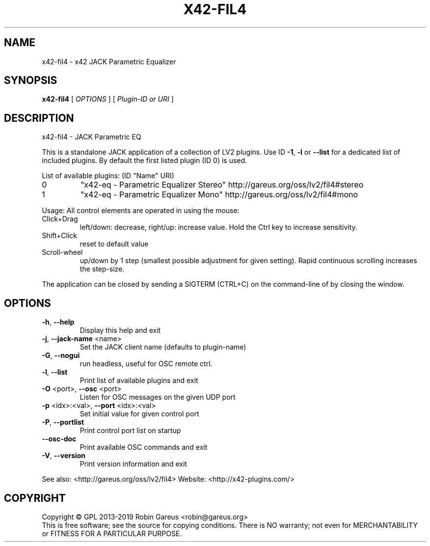 .\" DO NOT MODIFY THIS FILE!  It was generated by help2man 1.48.1.
.TH X42-FIL4 "1" "March 2023" "x42-fil4 version 0.8.6" "User Commands"
.SH NAME
x42-fil4 \- x42 JACK Parametric Equalizer
.SH SYNOPSIS
.B x42-fil4
[ \fI\,OPTIONS \/\fR] [ \fI\,Plugin-ID or URI \/\fR]
.SH DESCRIPTION
x42\-fil4 \- JACK Parametric EQ
.PP
This is a standalone JACK application of a collection of LV2 plugins.
Use ID \fB\-1\fR, \fB\-l\fR or \fB\-\-list\fR for a dedicated list of included plugins.
By default the first listed plugin (ID 0) is used.
.PP
List of available plugins: (ID "Name" URI)
.TP
0
"x42\-eq \- Parametric Equalizer Stereo" http://gareus.org/oss/lv2/fil4#stereo
.TP
1
"x42\-eq \- Parametric Equalizer Mono" http://gareus.org/oss/lv2/fil4#mono
.PP
Usage:
All control elements are operated in using the mouse:
.TP
Click+Drag
left/down: decrease, right/up: increase value. Hold the Ctrl key to increase sensitivity.
.TP
Shift+Click
reset to default value
.TP
Scroll\-wheel
up/down by 1 step (smallest possible adjustment for given setting). Rapid continuous scrolling increases the step\-size.
.PP
The application can be closed by sending a SIGTERM (CTRL+C) on the command\-line of by closing the window.
.SH OPTIONS
.TP
\fB\-h\fR, \fB\-\-help\fR
Display this help and exit
.TP
\fB\-j\fR, \fB\-\-jack\-name\fR <name>
Set the JACK client name
(defaults to plugin\-name)
.TP
\fB\-G\fR, \fB\-\-nogui\fR
run headless, useful for OSC remote ctrl.
.TP
\fB\-l\fR, \fB\-\-list\fR
Print list of available plugins and exit
.TP
\fB\-O\fR <port>, \fB\-\-osc\fR <port>
Listen for OSC messages on the given UDP port
.TP
\fB\-p\fR <idx>:<val>, \fB\-\-port\fR <idx>:<val>
Set initial value for given control port
.TP
\fB\-P\fR, \fB\-\-portlist\fR
Print control port list on startup
.TP
\fB\-\-osc\-doc\fR
Print available OSC commands and exit
.TP
\fB\-V\fR, \fB\-\-version\fR
Print version information and exit
.PP
See also: <http://gareus.org/oss/lv2/fil4>
Website: <http://x42\-plugins.com/>
.SH COPYRIGHT
Copyright \(co GPL 2013\-2019 Robin Gareus <robin@gareus.org>
.br
This is free software; see the source for copying conditions.  There is NO
warranty; not even for MERCHANTABILITY or FITNESS FOR A PARTICULAR PURPOSE.
